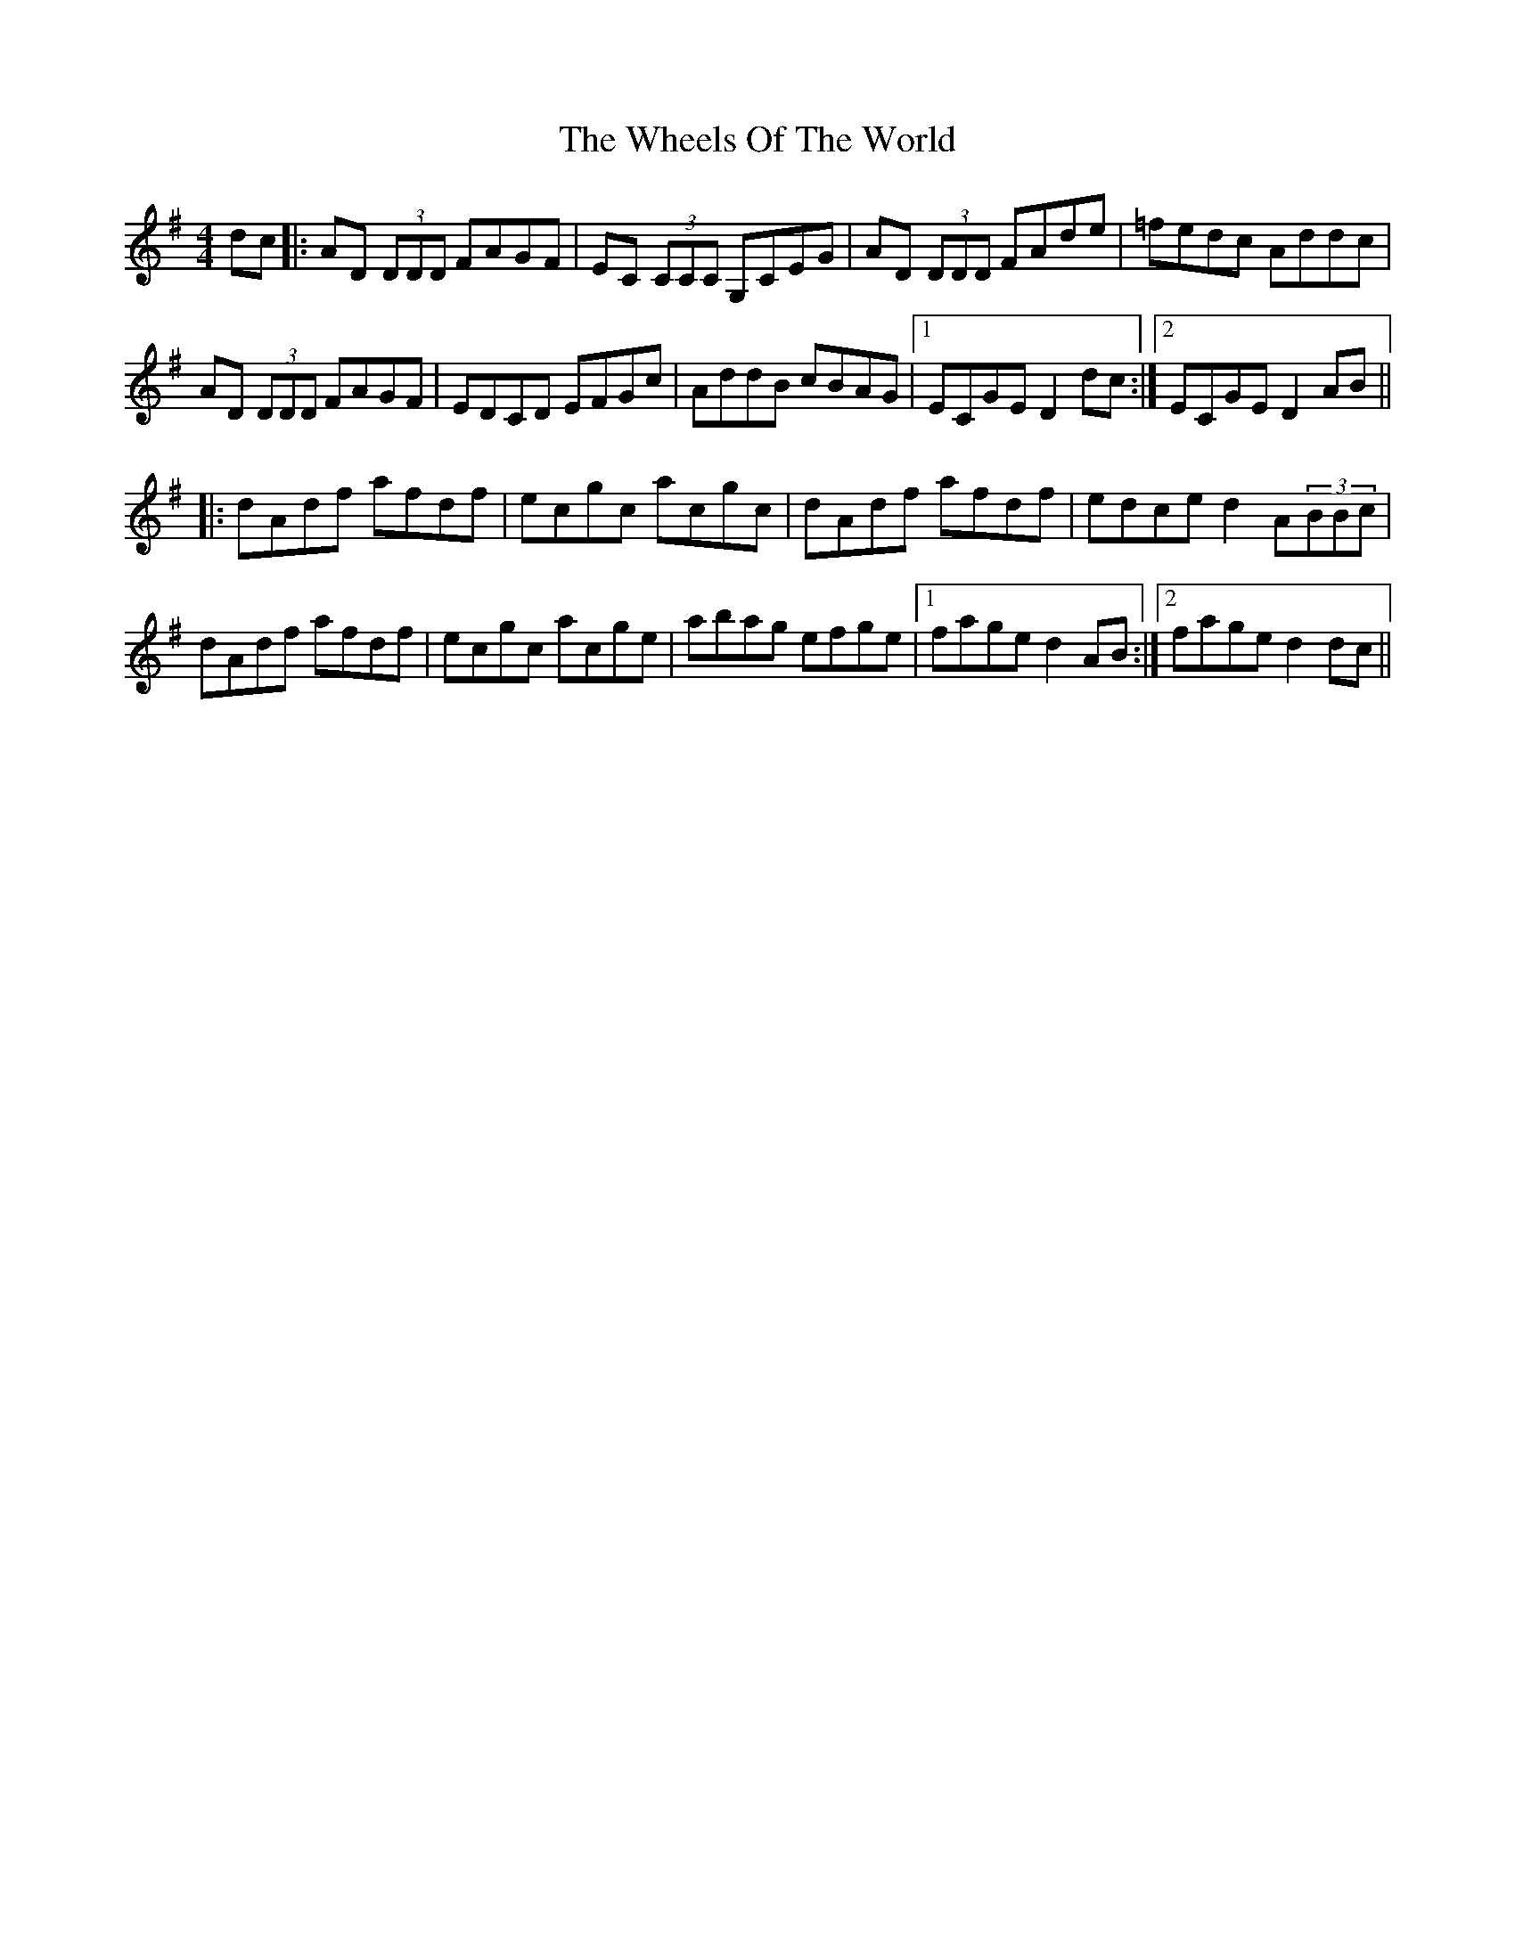 X: 42517
T: Wheels Of The World, The
R: reel
M: 4/4
K: Dmixolydian
dc|:AD (3DDD FAGF|EC (3CCC G,CEG|AD (3DDD FAde|=fedc Addc|
AD (3DDD FAGF|EDCD EFGc|AddB cBAG|1 ECGE D2 dc:|2 ECGE D2 AB||
|:dAdf afdf|ecgc acgc|dAdf afdf|edce d2 A(3BBc|
dAdf afdf|ecgc acge|abag efge|1 fage d2 AB:|2 fage d2 dc||

